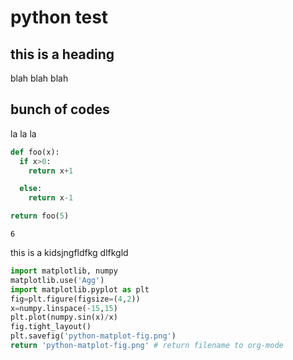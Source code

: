 * python test
** this is a heading
   blah blah blah

** bunch of codes
   la la la
 #+begin_src python
def foo(x):
  if x>0:
    return x+1

  else:
    return x-1

return foo(5)
#+end_src

 #+RESULTS:
 : 6
this is a kidsjngfldfkg dlfkgld


#+begin_src python :results file
  import matplotlib, numpy
  matplotlib.use('Agg')
  import matplotlib.pyplot as plt
  fig=plt.figure(figsize=(4,2))
  x=numpy.linspace(-15,15)
  plt.plot(numpy.sin(x)/x)
  fig.tight_layout()
  plt.savefig('python-matplot-fig.png')
  return 'python-matplot-fig.png' # return filename to org-mode
#+end_src
